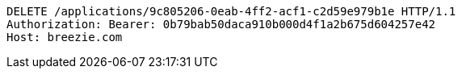 [source,http,options="nowrap"]
----
DELETE /applications/9c805206-0eab-4ff2-acf1-c2d59e979b1e HTTP/1.1
Authorization: Bearer: 0b79bab50daca910b000d4f1a2b675d604257e42
Host: breezie.com

----